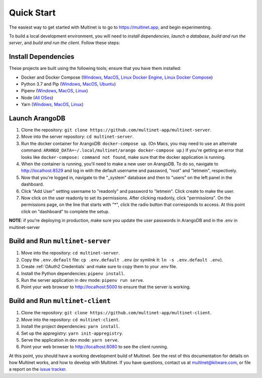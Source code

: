 .. _quickstart:

Quick Start
===========

The easiest way to get started with Multinet is to go to https://multinet.app,
and begin experimenting.

To build a local development environment, you will need to *install
dependencies*, *launch a database*, *build and run the server*, and *build and
run the client*.  Follow these steps:

Install Dependencies
--------------------

These projects are built using the following tools; ensure that you have them
installed:

- Docker and Docker Compose
  (`Windows <https://docs.docker.com/docker-for-windows/install/>`_,
  `MacOS <https://docs.docker.com/docker-for-mac/install/>`_,
  `Linux Docker Engine <https://docs.docker.com/engine/install/>`_,
  `Linux Docker Compose <https://docs.docker.com/compose/install/#install-compose>`_)
- Python 3.7 and Pip
  (`Windows <https://docs.python-guide.org/starting/install3/win/#install3-windows>`_,
  `MacOS <https://docs.python-guide.org/starting/install3/osx/#install3-osx>`_,
  `Ubuntu <https://docs.python-guide.org/starting/install3/linux/#install3-linux>`_)
- Pipenv
  (`Windows <https://pipenv.pypa.io/en/latest/install/#pragmatic-installation-of-pipenv>`_,
  `MacOS <https://pipenv.pypa.io/en/latest/install/#homebrew-installation-of-pipenv>`_,
  `Linux <https://pipenv.pypa.io/en/latest/install/#pragmatic-installation-of-pipenv>`_)
- Node
  (`All OSes <https://docs.npmjs.com/downloading-and-installing-node-js-and-npm>`_)
- Yarn
  (`Windows <https://classic.yarnpkg.com/en/docs/install/#windows-stable>`_,
  `MacOS <https://classic.yarnpkg.com/en/docs/install/#mac-stable>`_,
  `Linux <https://classic.yarnpkg.com/en/docs/install/>`_)

Launch ArangoDB
---------------

1. Clone the repository: ``git clone https://github.com/multinet-app/multinet-server``.
2. Move into the server repository: ``cd multinet-server``.
3. Run the docker container for ArangoDB: ``docker-compose up``. (On Macs, you
   may need to use an alternate command: ``ARANGO_DATA=~/.local/multinet/arango
   docker-compose up``.) If you're getting an error that looks like ``docker-compose: 
   command not found``, make sure that the docker application is running.
4. When the container is running, you'll need to make a new user on ArangoDB. To do so,
   navigate to http://localhost:8529 and log in with the default username and password,
   "root" and "letmein", respectively.
5. Now that you're logged in, navigate to the "_system" database and then to "users" on
   the left panel in the dashboard.
6. Click "Add User" setting username to "readonly" and password to "letmein". Click
   create to make the user.
7. Now click on the user readonly to set its permissions. After clicking readonly, click
   "permissions". On the permissions page, on the line that starts with "*", click the radio
   button that corresponds to access. At this point click on "dashboard" to complete the
   setup.

**NOTE**: if you're deploying in production, make sure you update the user passwords in
ArangoDB and in the .env in multinet-server

Build and Run ``multinet-server``
---------------------------------

1. Move into the repository: ``cd multinet-server``.
2. Copy the ``.env.default`` file: ``cp .env.default .env`` (or symlink it: ``ln
   -s .env.default .env``).
3. Create :ref:`OAuth2 Credentials` and make sure to copy them to your .env file.
4. Install the Python dependencies: ``pipenv install``.
5. Run the server application in dev mode: ``pipenv run serve``.
6. Point your web browser to http://localhost:5000 to ensure that the server is
   working.

Build and Run ``multinet-client``
---------------------------------

1. Clone the repository: ``git clone https://github.com/multinet-app/multinet-client``.
2. Move into the repository: ``cd multinet-client``.
3. Install the project dependencies: ``yarn install``.
4. Set up the appregistry: ``yarn init-appregistry``.
5. Serve the application in dev mode: ``yarn serve``.
6. Point your web browser to http://localhost:8080 to see the client running.

At this point, you should have a working development build of Multinet. See the
rest of this documentation for details on how Multinet works, and how to develop
with Multinet. If you have questions, contact us at multinet@kitware.com, or
file a report on the `issue tracker
<https://github.com/multinet-app/multinet-client/issues>`_.
